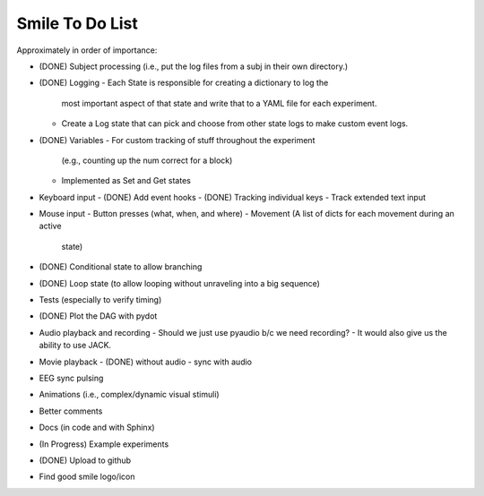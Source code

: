 ================
Smile To Do List
================


Approximately in order of importance:

- (DONE) Subject processing (i.e., put the log files from a subj in
  their own directory.)

- (DONE) Logging
  - Each State is responsible for creating a dictionary to log the
    most important aspect of that state and write that to a YAML file
    for each experiment.
  - Create a Log state that can pick and choose from other state logs
    to make custom event logs.

- (DONE) Variables
  - For custom tracking of stuff throughout the experiment
    (e.g., counting up the num correct for a block)
  - Implemented as Set and Get states

- Keyboard input
  - (DONE) Add event hooks
  - (DONE) Tracking individual keys
  - Track extended text input

- Mouse input
  - Button presses (what, when, and where)
  - Movement (A list of dicts for each movement during an active
    state)

- (DONE) Conditional state to allow branching

- (DONE) Loop state (to allow looping without unraveling into a big sequence)

- Tests (especially to verify timing)

- (DONE) Plot the DAG with pydot

- Audio playback and recording
  - Should we just use pyaudio b/c we need recording?
  - It would also give us the ability to use JACK.

- Movie playback 
  - (DONE) without audio 
  - sync with audio

- EEG sync pulsing

- Animations (i.e., complex/dynamic visual stimuli)

- Better comments

- Docs (in code and with Sphinx)

- (In Progress) Example experiments

- (DONE) Upload to github

- Find good smile logo/icon



